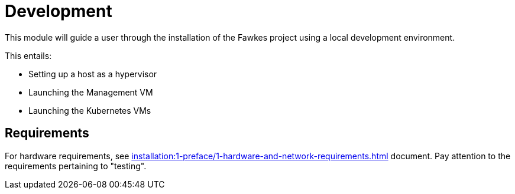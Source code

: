 = Development

This module will guide a user through the installation of the Fawkes project using a local development environment.

This entails:

* Setting up a host as a hypervisor
* Launching the Management VM
* Launching the Kubernetes VMs

== Requirements

For hardware requirements, see xref:installation:1-preface/1-hardware-and-network-requirements.adoc[] document. Pay attention to the requirements pertaining to "testing".
